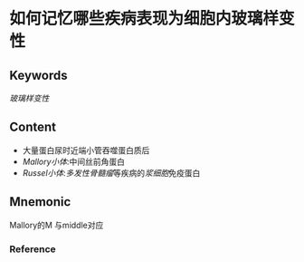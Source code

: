 
* 如何记忆哪些疾病表现为细胞内玻璃样变性

** Keywords
[[玻璃样变性]]

** Content
- 大量蛋白尿时近端小管吞噬蛋白质后
- [[Mallory小体]]:中间丝前角蛋白
- [[Russel小体]]:[[多发性骨髓瘤]]等疾病的[[浆细胞]]免疫蛋白

** Mnemonic
Mallory的M 与middle对应

*** Reference
